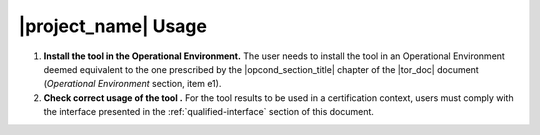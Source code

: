 |project_name| Usage
====================

#. **Install the tool in the Operational Environment.** The user needs
   to install the tool in an Operational Environment deemed equivalent
   to the one prescribed by the |opcond_section_title| chapter of the
   |tor_doc| document (*Operational Environment* section, item e1).

#. **Check correct usage of the tool .** For the tool results to be used in a
   certification context, users must comply with the interface presented in the
   :ref:`qualified-interface` section of this document.
